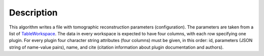 .. algorithm::

.. summary::

.. alias::

.. properties::

Description
-----------

This algorithm writes a file with tomographic reconstruction
parameters (configuration). The parameters are taken from a list of
`TableWorkspace <http://www.mantidproject.org/TableWorkspace>`_. The
data in every workspace is expected to have four columns, with each
row specifying one plugin. For every plugin four character string
attributes (four columns) must be given, in this order: id, parameters
(JSON string of name-value pairs), name, and cite (citation
information about plugin documentation and authors).

.. comment
   Usage
   -----
   **Example**

   .. testcode:: SaveTomoConfig

      # TODO - polish this
      import mantid, os.path
      tws = CreateEmptyTableWorkspace(OutputWorkspace="saveTomoTest")
      tws.addColumn('str', 'id')
      tws.addColumn('str', 'params')
      tws.addColumn('str', 'name')
      tws.addColumn('str', 'cite')
      tws.addRow(['id1', 'params1', 'name1', 'cite1'])
      tws.addRow(['id2', 'params2', 'name2', 'cite2'])
      print "Columns: ", tws.columnCount()
      print "Rows: ", tws.rowCount()
      out_fname = 'saveTomoTest.nxs'
      SaveTomoConfig(Filename=out_fname, InputWorkspaces='saveTomoTest')
      res = os.path.isfile(fname)
      print "Save result: ", res
      # TODO
      # should be more properly tested when LoadTomoConfig is in

   Output:

   .. testoutput:: SaveTomoConfig

      Columns:  4
      Rows:  1
      Save result:  True

.. categories::
